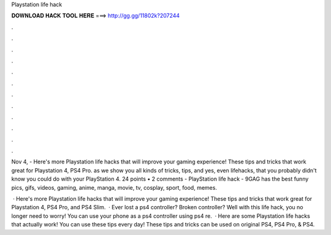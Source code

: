 Playstation life hack



𝐃𝐎𝐖𝐍𝐋𝐎𝐀𝐃 𝐇𝐀𝐂𝐊 𝐓𝐎𝐎𝐋 𝐇𝐄𝐑𝐄 ===> http://gg.gg/11802k?207244



.



.



.



.



.



.



.



.



.



.



.



.

Nov 4, - Here's more Playstation life hacks that will improve your gaming experience! These tips and tricks that work great for Playstation 4, PS4 Pro. as we show you all kinds of tricks, tips, and yes, even lifehacks, that you probably didn't know you could do with your PlayStation 4. 24 points • 2 comments - PlayStation life hack - 9GAG has the best funny pics, gifs, videos, gaming, anime, manga, movie, tv, cosplay, sport, food, memes.

 · Here's more Playstation life hacks that will improve your gaming experience! These tips and tricks that work great for Playstation 4, PS4 Pro, and PS4 Slim.  · Ever lost a ps4 controller? Broken controller? Well with this life hack, you no longer need to worry! You can use your phone as a ps4 controller using ps4 re.  · Here are some Playstation life hacks that actually work! You can use these tips every day! These tips and tricks can be used on original PS4, PS4 Pro, & PS4.
